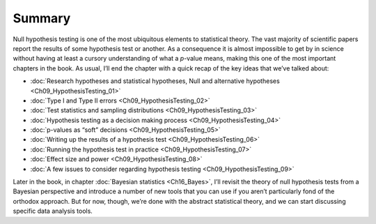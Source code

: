 .. sectionauthor:: `Danielle J. Navarro <https://djnavarro.net/>`_ and `David R. Foxcroft <https://www.davidfoxcroft.com/>`_

Summary
-------

Null hypothesis testing is one of the most ubiquitous elements to statistical
theory. The vast majority of scientific papers report the results of some
hypothesis test or another. As a consequence it is almost impossible to get by
in science without having at least a cursory understanding of what a *p*-value
means, making this one of the most important chapters in the book. As usual,
I’ll end the chapter with a quick recap of the key ideas that we’ve talked
about:

-  :doc:`Research hypotheses and statistical hypotheses, Null and alternative
   hypotheses <Ch09_HypothesisTesting_01>`

-  :doc:`Type I and Type II errors <Ch09_HypothesisTesting_02>`

-  :doc:`Test statistics and sampling distributions <Ch09_HypothesisTesting_03>`

-  :doc:`Hypothesis testing as a decision making process
   <Ch09_HypothesisTesting_04>`

-  :doc:`p-values as “soft” decisions <Ch09_HypothesisTesting_05>`

-  :doc:`Writing up the results of a hypothesis test
   <Ch09_HypothesisTesting_06>`

-  :doc:`Running the hypothesis test in practice <Ch09_HypothesisTesting_07>`

-  :doc:`Effect size and power <Ch09_HypothesisTesting_08>`

-  :doc:`A few issues to consider regarding hypothesis testing
   <Ch09_HypothesisTesting_09>`

Later in the book, in chapter :doc:`Bayesian statistics <Ch16_Bayes>`, I’ll
revisit the theory of null hypothesis tests from a Bayesian perspective and
introduce a number of new tools that you can use if you aren’t particularly
fond of the orthodox approach. But for now, though, we’re done with the
abstract statistical theory, and we can start discussing specific data analysis
tools.
